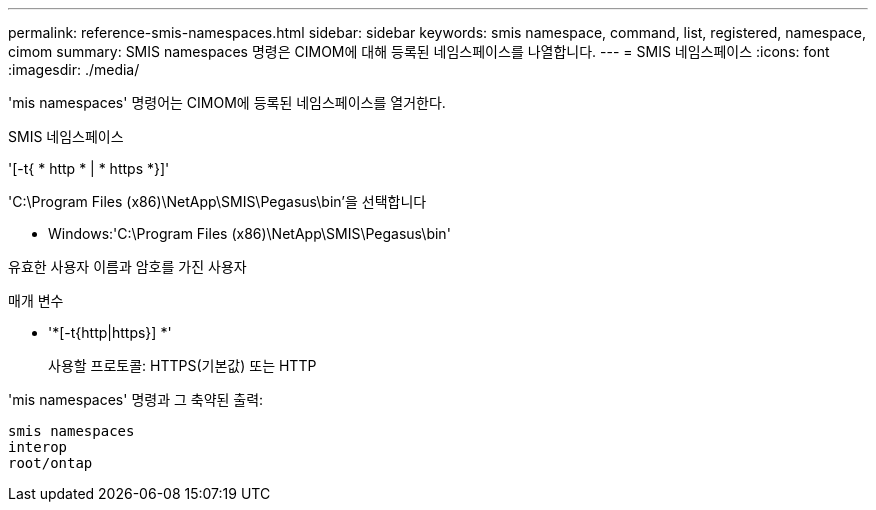 ---
permalink: reference-smis-namespaces.html 
sidebar: sidebar 
keywords: smis namespace, command, list, registered, namespace, cimom 
summary: SMIS namespaces 명령은 CIMOM에 대해 등록된 네임스페이스를 나열합니다. 
---
= SMIS 네임스페이스
:icons: font
:imagesdir: ./media/


[role="lead"]
'mis namespaces' 명령어는 CIMOM에 등록된 네임스페이스를 열거한다.

SMIS 네임스페이스

'[-t{ * http * | * https *}]'

'C:\Program Files (x86)\NetApp\SMIS\Pegasus\bin'을 선택합니다

* Windows:'C:\Program Files (x86)\NetApp\SMIS\Pegasus\bin'


유효한 사용자 이름과 암호를 가진 사용자

.매개 변수
* '*[-t{http|https}] *'
+
사용할 프로토콜: HTTPS(기본값) 또는 HTTP



'mis namespaces' 명령과 그 축약된 출력:

[listing]
----
smis namespaces
interop
root/ontap
----